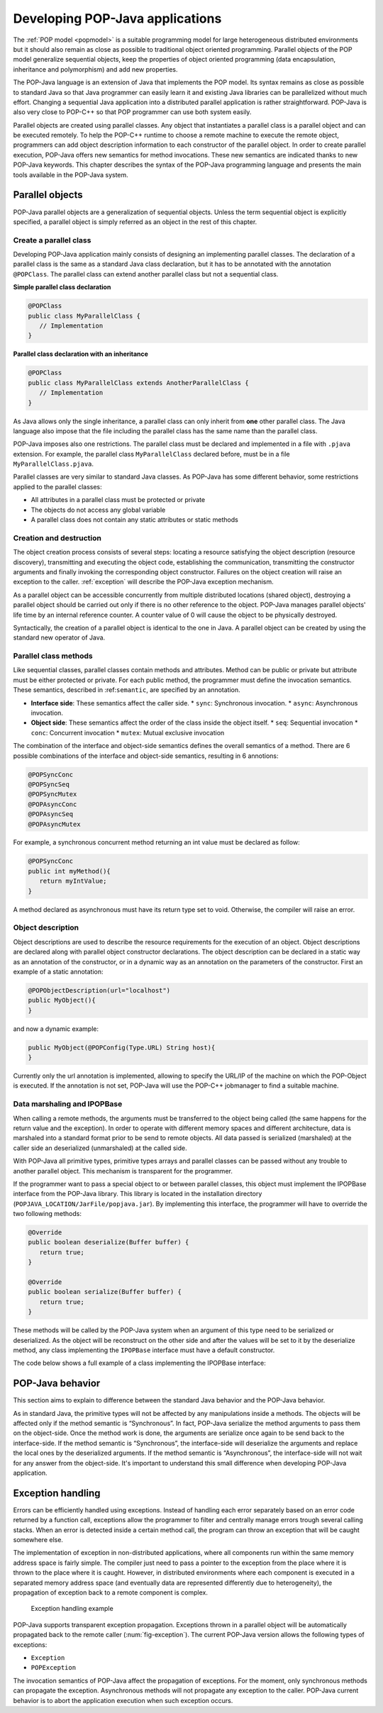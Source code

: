 .. _dev:

Developing POP-Java applications
================================

The :ref:`POP model <popmodel>` is a suitable programming model for large
heterogeneous distributed environments but it should also remain as close as
possible to traditional object oriented programming. Parallel objects of the
POP model generalize sequential objects, keep the properties of object oriented
programming (data encapsulation, inheritance and polymorphism) and add new
properties.

The POP-Java language is an extension of Java that implements the POP model.
Its syntax remains as close as possible to standard Java so that Java
programmer can easily learn it and existing Java libraries can be parallelized
without much effort. Changing a sequential Java application into a distributed
parallel application is rather straightforward. POP-Java is also very close to
POP-C++ so that POP programmer can use both system easily.

Parallel objects are created using parallel classes. Any object that
instantiates a parallel class is a parallel object and can be executed
remotely. To help the POP-C++ runtime to choose a remote machine to execute the
remote object, programmers can add object description information to each
constructor of the parallel object. In order to create parallel execution,
POP-Java offers new semantics for method invocations. These new semantics are
indicated thanks to new POP-Java keywords. This chapter describes the syntax of
the POP-Java programming language and presents the main tools available in the
POP-Java system.


Parallel objects
----------------

POP-Java parallel objects are a generalization of sequential objects. Unless
the term sequential object is explicitly specified, a parallel object is simply
referred as an object in the rest of this chapter.


Create a parallel class
~~~~~~~~~~~~~~~~~~~~~~~

Developing POP-Java application mainly consists of designing an implementing
parallel classes. The declaration of a parallel class is the same as a standard
Java class declaration, but it has to be annotated with the annotation 
``@POPClass``. The parallel class can extend another parallel class but not a
sequential class.

**Simple parallel class declaration**

.. code-block:: java

   @POPClass
   public class MyParallelClass {
      // Implementation
   }

**Parallel class declaration with an inheritance**

.. code-block:: java

   @POPClass
   public class MyParallelClass extends AnotherParallelClass {
      // Implementation
   }

As Java allows only the single inheritance, a parallel class can only inherit
from **one** other parallel class. The Java language also impose that the file
including the parallel class has the same name than the parallel class.

POP-Java imposes also one restrictions. The parallel class must be declared and
implemented in a file with ``.pjava`` extension. For example, the parallel
class ``MyParallelClass`` declared before, must be in a file
``MyParallelClass.pjava``.

Parallel classes are very similar to standard Java classes. As POP-Java has
some different behavior, some restrictions applied to the parallel classes:

* All attributes in a parallel class must be protected or private
* The objects do not access any global variable
* A parallel class does not contain any static attributes or static methods


Creation and destruction
~~~~~~~~~~~~~~~~~~~~~~~~

The object creation process consists of several steps: locating a resource
satisfying the object description (resource discovery), transmitting and
executing the object code, establishing the communication, transmitting the
constructor arguments and finally invoking the corresponding object
constructor. Failures on the object creation will raise an exception to the
caller. :ref:`exception` will describe the POP-Java exception mechanism.

As a parallel object can be accessible concurrently from multiple distributed
locations (shared object), destroying a parallel object should be carried out
only if there is no other reference to the object. POP-Java manages parallel
objects' life time by an internal reference counter. A counter value of 0 will
cause the object to be physically destroyed.

Syntactically, the creation of a parallel object is identical to the one in
Java. A parallel object can be created by using the standard new operator of
Java.


Parallel class methods
~~~~~~~~~~~~~~~~~~~~~~

Like sequential classes, parallel classes contain methods and attributes.
Method can be public or private but attribute must be either protected or
private. For each public method, the programmer must define the invocation
semantics. These semantics, described in :ref:``semantic``, are specified by an
annotation.

* **Interface side**: These semantics affect the caller side.
  * ``sync``: Synchronous invocation.
  * ``async``: Asynchronous invocation.
* **Object side**: These semantics affect the order of the class inside the
  object itself.
  * ``seq``: Sequential invocation
  * ``conc``: Concurrent invocation
  * ``mutex``: Mutual exclusive invocation

The combination of the interface and object-side semantics defines the overall
semantics of a method. There are 6 possible combinations of the interface and
object-side semantics, resulting in 6 annotions:

.. code-block:: java

   @POPSyncConc
   @POPSyncSeq
   @POPSyncMutex
   @POPAsyncConc
   @POPAsyncSeq
   @POPAsyncMutex


For example, a synchronous concurrent method returning an int value must be
declared as follow:

.. code-block:: java

   @POPSyncConc
   public int myMethod(){
      return myIntValue;
   }

A method declared as asynchronous must have its return type set to void.
Otherwise, the compiler will raise an error.


.. _dev-objdesc:

Object description
~~~~~~~~~~~~~~~~~~

Object descriptions are used to describe the resource requirements for the
execution of an object. Object descriptions are declared along with parallel
object constructor declarations. The object description can be declared in a
static way as an annotation of the constructor, or in a dynamic way as an
annotation on the parameters of the constructor. First an example of a static
annotation:

.. code-block:: java

   @POPObjectDescription(url="localhost")
   public MyObject(){
   }

and now a dynamic example:

.. code-block:: java

   public MyObject(@POPConfig(Type.URL) String host){
   }

Currently only the url annotation is implemented, allowing to specify the
URL/IP of the machine on which the POP-Object is executed. If the annotation is
not set, POP-Java will use the POP-C++ jobmanager to find a suitable machine.


Data marshaling and IPOPBase
~~~~~~~~~~~~~~~~~~~~~~~~~~~~

When calling a remote methods, the arguments must be transferred to the object
being called (the same happens for the return value and the exception). In
order to operate with different memory spaces and different architecture, data
is marshaled into a standard format prior to be send to remote objects. All
data passed is serialized (marshaled) at the caller side an deserialized
(unmarshaled) at the called side.

With POP-Java all primitive types, primitive types arrays and parallel classes
can be passed without any trouble to another parallel object. This mechanism is
transparent for the programmer.

If the programmer want to pass a special object to or between parallel classes,
this object must implement the IPOPBase interface from the POP-Java library.
This library is located in the installation directory
(``POPJAVA_LOCATION/JarFile/popjava.jar``). By implementing this interface,
the programmer will have to override the two following methods:

.. code-block:: java

   @Override
   public boolean deserialize(Buffer buffer) {
      return true;
   }

   @Override
   public boolean serialize(Buffer buffer) {
      return true;
   }

These methods will be called by the POP-Java system when an argument of this
type need to be serialized or deserialized. As the object will be reconstruct
on the other side and after the values will be set to it by the deserialize
method, any class implementing the ``IPOPBase`` interface must have a default
constructor.

The code below shows a full example of a class implementing the IPOPBase
interface:

.. code-block:: java
   :linenos:

   import popjava.buffer.Buffer;
   import popjava.dataswaper.IPOPBase;

   public class MyComplexType implements IPOPBase {
      private int theInt;
      private double theDouble;
      private int[] someInt;

      public MyComplexType(){}

      public MyComplexType(int i, double d, int[] ia){
         theInt = i;
         theDouble = d;
         someInt = ia;
      }

      @Override
      public boolean deserialize(Buffer buffer) {
         theInt = buffer.getInt();
         theDouble = buffer.getDouble();
         int size = buffer.getInt();
         someInt = buffer.getIntArray(size);
         return true;
      }

      @Override
      public boolean serialize(Buffer buffer) {
         buffer.putInt(is);
         buffer.putDouble(ds);
         buffer.putIntArray(ias);
         return true;
      }
   }


POP-Java behavior
-----------------

This section aims to explain to difference between the standard Java behavior
and the POP-Java behavior.

As in standard Java, the primitive types will not be affected by any
manipulations inside a methods. The objects will be affected only if the method
semantic is “Synchronous”. In fact, POP-Java serialize the method arguments to
pass them on the object-side. Once the method work is done, the arguments are
serialize once again to be send back to the interface-side. If the method
semantic is “Synchronous”, the interface-side will deserialize the arguments
and replace the local ones by the deserialized arguments. If the method
semantic is “Asynchronous”, the interface-side will not wait for any answer
from the object-side. It's important to understand this small difference when
developing POP-Java application.


.. _exception:

Exception handling
------------------

Errors can be efficiently handled using exceptions. Instead of handling each
error separately based on an error code returned by a function call,
exceptions allow the programmer to filter and centrally manage errors trough
several calling stacks. When an error is detected inside a certain method call,
the program can throw an exception that will be caught somewhere else.

The implementation of exception in non-distributed applications, where all
components run within the same memory address space is fairly simple. The
compiler just need to pass a pointer to the exception from the place where it
is thrown to the place where it is caught.  However, in distributed
environments where each component is executed in a separated memory address
space (and eventually data are represented differently due to heterogeneity),
the propagation of exception back to a remote component is complex.

.. _fig-exception:
.. figure:: images/exception.png

   Exception handling example

POP-Java supports transparent exception propagation. Exceptions thrown in a
parallel object will be automatically propagated back to the remote caller
(:num:`fig-exception`). The current POP-Java version allows the following types
of exceptions:

* ``Exception``
* ``POPException``

The invocation semantics of POP-Java affect the propagation of exceptions. For
the moment, only synchronous methods can propagate the exception. Asynchronous
methods will not propagate any exception to the caller. POP-Java current
behavior is to abort the application execution when such exception occurs.
